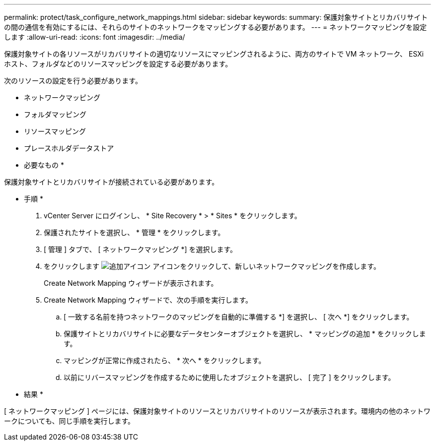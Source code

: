 ---
permalink: protect/task_configure_network_mappings.html 
sidebar: sidebar 
keywords:  
summary: 保護対象サイトとリカバリサイトの間の通信を有効にするには、それらのサイトのネットワークをマッピングする必要があります。 
---
= ネットワークマッピングを設定します
:allow-uri-read: 
:icons: font
:imagesdir: ../media/


[role="lead"]
保護対象サイトの各リソースがリカバリサイトの適切なリソースにマッピングされるように、両方のサイトで VM ネットワーク、 ESXi ホスト、フォルダなどのリソースマッピングを設定する必要があります。

次のリソースの設定を行う必要があります。

* ネットワークマッピング
* フォルダマッピング
* リソースマッピング
* プレースホルダデータストア


* 必要なもの *

保護対象サイトとリカバリサイトが接続されている必要があります。

* 手順 *

. vCenter Server にログインし、 * Site Recovery * > * Sites * をクリックします。
. 保護されたサイトを選択し、 * 管理 * をクリックします。
. [ 管理 ] タブで、 [ ネットワークマッピング *] を選択します。
. をクリックします image:../media/new_network_mappings.gif["追加アイコン"] アイコンをクリックして、新しいネットワークマッピングを作成します。
+
Create Network Mapping ウィザードが表示されます。

. Create Network Mapping ウィザードで、次の手順を実行します。
+
.. [ 一致する名前を持つネットワークのマッピングを自動的に準備する *] を選択し、 [ 次へ *] をクリックします。
.. 保護サイトとリカバリサイトに必要なデータセンターオブジェクトを選択し、 * マッピングの追加 * をクリックします。
.. マッピングが正常に作成されたら、 * 次へ * をクリックします。
.. 以前にリバースマッピングを作成するために使用したオブジェクトを選択し、 [ 完了 ] をクリックします。




* 結果 *

[ ネットワークマッピング ] ページには、保護対象サイトのリソースとリカバリサイトのリソースが表示されます。環境内の他のネットワークについても、同じ手順を実行します。
